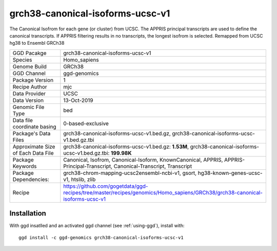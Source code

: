 .. _`grch38-canonical-isoforms-ucsc-v1`:

grch38-canonical-isoforms-ucsc-v1
=================================

|downloads|

The Canonical Isofrom for each gene (or cluster) from UCSC. The APPRIS principal transcripts are used to define the canonical transcripts. If APPRIS filtering results in no transcripts, the longest isofrom is selected. Remapped from UCSC hg38 to Ensembl GRCh38

================================== ====================================
GGD Pacakge                        grch38-canonical-isoforms-ucsc-v1 
Species                            Homo_sapiens
Genome Build                       GRCh38
GGD Channel                        ggd-genomics
Package Version                    1
Recipe Author                      mjc 
Data Provider                      UCSC
Data Version                       13-Oct-2019
Genomic File Type                  bed
Data file coordinate basing        0-based-exclusive
Package's Data Files               grch38-canonical-isoforms-ucsc-v1.bed.gz, grch38-canonical-isoforms-ucsc-v1.bed.gz.tbi
Approximate Size of Each Data File grch38-canonical-isoforms-ucsc-v1.bed.gz: **1.53M**, grch38-canonical-isoforms-ucsc-v1.bed.gz.tbi: **199.98K**
Package Keywords                   Canonical, Isofrom, Canonical-Isoform, KnownCanonical, APPRIS, APPRIS-Principal-Transcript, Canonical-Transcript, Transcript
Package Dependencies:              grch38-chrom-mapping-ucsc2ensembl-ncbi-v1, gsort, hg38-known-genes-ucsc-v1, htslib, zlib
Recipe                             https://github.com/gogetdata/ggd-recipes/tree/master/recipes/genomics/Homo_sapiens/GRCh38/grch38-canonical-isoforms-ucsc-v1
================================== ====================================



Installation
------------

.. highlight: bash

With ggd insatlled and an activated ggd channel (see :ref:`using-ggd`), install with::

   ggd install -c ggd-genomics grch38-canonical-isoforms-ucsc-v1

.. |downloads| image:: https://anaconda.org/ggd-genomics/grch38-canonical-isoforms-ucsc-v1/badges/downloads.svg
               :target: https://anaconda.org/ggd-genomics/grch38-canonical-isoforms-ucsc-v1